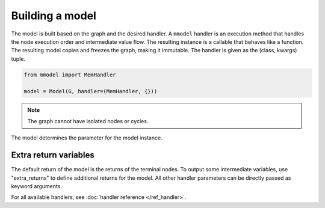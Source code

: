 Building a model
================

The model is built based on the graph and the desired handler. A ``mmodel``
handler is an execution method that handles the node execution order and 
intermediate value flow. The resulting instance is a callable that behaves
like a function. The resulting model copies and freezes the graph, making
it immutable. The handler is given as the (class, kwargs) tuple.

.. code-block:: python

    from mmodel import MemHandler

    model = Model(G, handler=(MemHandler, {}))

.. Note::

    The graph cannot have isolated nodes or cycles.

The model determines the parameter for the model instance.

Extra return variables
----------------------------

The default return of the model is the returns of the terminal nodes. To
output some intermediate variables, use "extra_returns" to define additional
returns for the model. All other handler parameters can be directly passed
as keyword arguments.

For all available handlers, see :doc:`handler reference </ref_handler>`. 
